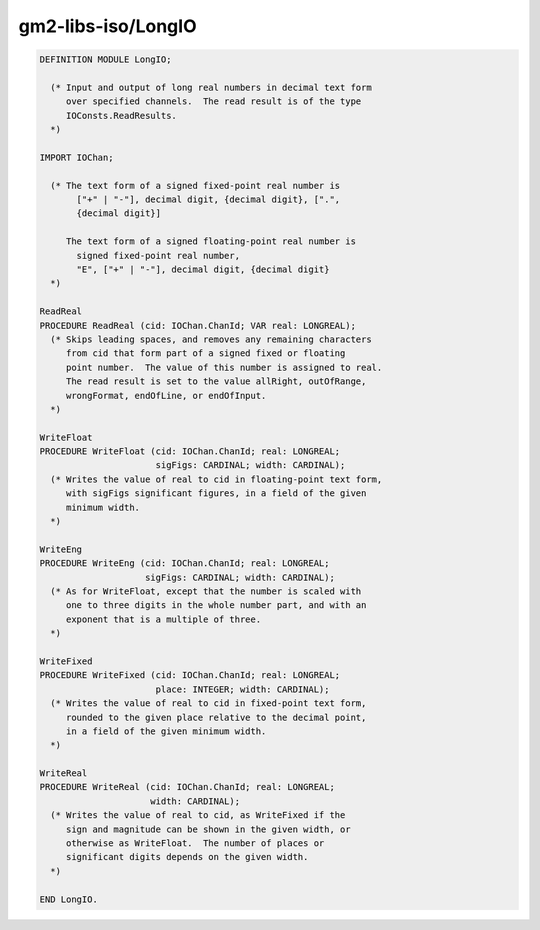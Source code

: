 .. _gm2-libs-iso-longio:

gm2-libs-iso/LongIO
^^^^^^^^^^^^^^^^^^^

.. code-block:: modula2

  DEFINITION MODULE LongIO;

    (* Input and output of long real numbers in decimal text form
       over specified channels.  The read result is of the type
       IOConsts.ReadResults.
    *)

  IMPORT IOChan;

    (* The text form of a signed fixed-point real number is
         ["+" | "-"], decimal digit, {decimal digit}, [".",
         {decimal digit}]

       The text form of a signed floating-point real number is
         signed fixed-point real number,
         "E", ["+" | "-"], decimal digit, {decimal digit}
    *)

  ReadReal
  PROCEDURE ReadReal (cid: IOChan.ChanId; VAR real: LONGREAL);
    (* Skips leading spaces, and removes any remaining characters
       from cid that form part of a signed fixed or floating
       point number.  The value of this number is assigned to real.
       The read result is set to the value allRight, outOfRange,
       wrongFormat, endOfLine, or endOfInput.
    *)

  WriteFloat
  PROCEDURE WriteFloat (cid: IOChan.ChanId; real: LONGREAL;
                        sigFigs: CARDINAL; width: CARDINAL);
    (* Writes the value of real to cid in floating-point text form,
       with sigFigs significant figures, in a field of the given
       minimum width.
    *)

  WriteEng
  PROCEDURE WriteEng (cid: IOChan.ChanId; real: LONGREAL;
                      sigFigs: CARDINAL; width: CARDINAL);
    (* As for WriteFloat, except that the number is scaled with
       one to three digits in the whole number part, and with an
       exponent that is a multiple of three.
    *)

  WriteFixed
  PROCEDURE WriteFixed (cid: IOChan.ChanId; real: LONGREAL;
                        place: INTEGER; width: CARDINAL);
    (* Writes the value of real to cid in fixed-point text form,
       rounded to the given place relative to the decimal point,
       in a field of the given minimum width.
    *)

  WriteReal
  PROCEDURE WriteReal (cid: IOChan.ChanId; real: LONGREAL;
                       width: CARDINAL);
    (* Writes the value of real to cid, as WriteFixed if the
       sign and magnitude can be shown in the given width, or
       otherwise as WriteFloat.  The number of places or
       significant digits depends on the given width.
    *)

  END LongIO.

